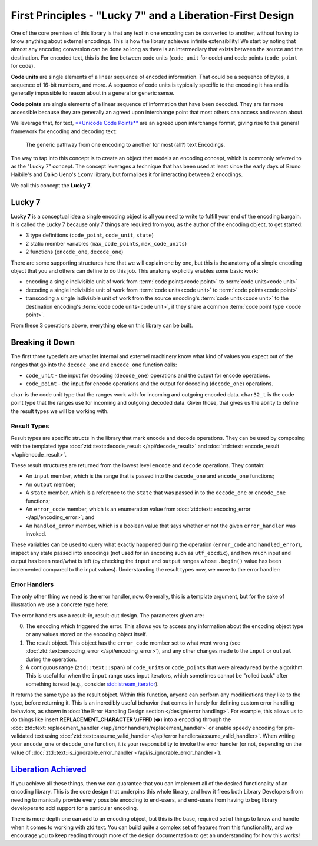 .. =============================================================================
..
.. ztd.text
.. Copyright © 2021 JeanHeyd "ThePhD" Meneide and Shepherd's Oasis, LLC
.. Contact: opensource@soasis.org
..
.. Commercial License Usage
.. Licensees holding valid commercial ztd.text licenses may use this file in
.. accordance with the commercial license agreement provided with the
.. Software or, alternatively, in accordance with the terms contained in
.. a written agreement between you and Shepherd's Oasis, LLC.
.. For licensing terms and conditions see your agreement. For
.. further information contact opensource@soasis.org.
..
.. Apache License Version 2 Usage
.. Alternatively, this file may be used under the terms of Apache License
.. Version 2.0 (the "License") for non-commercial use; you may not use this
.. file except in compliance with the License. You may obtain a copy of the
.. License at
..
..		http:..www.apache.org/licenses/LICENSE-2.0
..
.. Unless required by applicable law or agreed to in writing, software
.. distributed under the License is distributed on an "AS IS" BASIS,
.. WITHOUT WARRANTIES OR CONDITIONS OF ANY KIND, either express or implied.
.. See the License for the specific language governing permissions and
.. limitations under the License.
..
.. =============================================================================>

First Principles - "Lucky 7" and a Liberation-First Design
==========================================================

One of the core premises of this library is that any text in one encoding can be converted to another, without having to know anything about external encodings. This is how the library achieves infinite extensibility! We start by noting that almost any encoding conversion can be done so long as there is an intermediary that exists between the source and the destination. For encoded text, this is the line between code units (``code_unit`` for code) and code points (``code_point`` for code).

**Code units** are single elements of a linear sequence of encoded information. That could be a sequence of bytes, a sequence of 16-bit numbers, and more. A sequence of code units is typically specific to the encoding it has and is generally impossible to reason about in a general or generic sense.

**Code points** are single elements of a linear sequence of information that have been decoded. They are far more accessible because they are generally an agreed upon interchange point that most others can access and reason about.

We leverage that, for text, `**Unicode Code Points** <https://en.wikipedia.org/wiki/Unicode#Code_point_planes_and_blocks>`_ are an agreed upon interchange format, giving rise to this general framework for encoding and decoding text:


.. figure:: /img/encoding_path.png
   :alt: The typical encoding path, from one encoding to another.

   The generic pathway from one encoding to another for most (all?) text Encodings.


The way to tap into this concept is to create an object that models an encoding concept, which is commonly referred to as the "Lucky 7" concept. The concept leverages a technique that has been used at least since the early days of Bruno Haibile's and Daiko Ueno's ``iconv`` library, but formalizes it for interacting between 2 encodings.

We call this concept the **Lucky 7**.




Lucky 7
-------

**Lucky 7** is a conceptual idea a single encoding object is all you need to write to fulfill your end of the encoding bargain. It is called the Lucky 7 because only 7 things are required from you, as the author of the encoding object, to get started:

- 3 type definitions (``code_point``, ``code_unit``, ``state``)
- 2 static member variables (``max_code_points``, ``max_code_units``)
- 2 functions (``encode_one``, ``decode_one``)


.. code-block:: cpp
	:linenos:

	#include <cstddef>
	#include <span>

	struct empty_struct {};

	struct utf_ebcdic {
		// (1)
		using code_unit  = char;
		// (2)
		using code_point = char32_t;
		// (3)
		using state      = empty_struct;

		// (4)
		static constexpr inline std::size_t max_code_points = 1;
		// (5)
		static constexpr inline std::size_t max_code_units  = 6;
		
		// (6)
		ue_encode_result encode_one(
			ztd::text::span<const code_point> input,
			ztd::text::span<code_unit> output,
			state& current,
			ue_encode_error_handler error_handler
		);

		// (7)
		ue_decode_result decode_one(
			ztd::text::span<const code_unit> input,
			ztd::text::span<code_point> output,
			state& current,
			ue_decode_error_handler error_handler
		);
	};


There are some supporting structures here that we will explain one by one, but this is the anatomy of a simple encoding object that you and others can define to do this job. This anatomy explicitly enables some basic work:

- encoding a single indivisible unit of work from :term:`code points<code point>` to :term:`code units<code unit>`
- decoding a single indivisible unit of work from :term:`code units<code unit>` to :term:`code points<code point>`
- transcoding a single indivisible unit of work from the source encoding's :term:`code units<code unit>` to the destination encoding's :term:`code code units<code unit>`, if they share a common :term:`code point type <code point>`.

From these 3 operations above, everything else on this library can be built.



Breaking it Down
----------------

The first three typedefs are what let internal and externel machinery know what kind of values you expect out of the ranges that go into the ``decode_one`` and ``encode_one`` function calls:

- ``code_unit`` - the input for decoding (``decode_one``) operations and the output for encode operations.
- ``code_point`` - the input for encode operations and the output for decoding (``decode_one``) operations.

``char`` is the code unit type that the ranges work with for incoming and outgoing encoded data. ``char32_t`` is the code point type that the ranges use for incoming and outgoing decoded data. Given those, that gives us the ability to define the result types we will be working with.


Result Types
++++++++++++

Result types are specific structs in the library that mark encode and decode operations. They can be used by composing with the templated type :doc:`ztd::text::decode_result </api/decode_result>` and :doc:`ztd::text::encode_result </api/encode_result>`.

.. code-block:: cpp
	:linenos:
	
	#include <ztd/text/encode_result.hpp>
	#include <ztd/text/decode_result.hpp>

	using ue_decode_result = ztd::text::decode_result<
		ztd::text::span<const char>,
		ztd::text::span<char32_t>,
		empty_struct
	>;

	using ue_encode_result = ztd::text::encode_result<
		ztd::text::span<const char32_t>,
		ztd::text::span<char>,
		empty_struct
	>;


These result structures are returned from the lowest level ``encode`` and ``decode`` operations. They contain:

- An ``input`` member, which is the range that is passed into the ``decode_one`` and ``encode_one`` functions;
- An ``output`` member;
- A  ``state`` member, which is a reference to the ``state`` that was passed in to the ``decode_one`` or ``encode_one`` functions;
- An ``error_code`` member, which is an enumeration value from :doc:`ztd::text::encoding_error </api/encoding_error>`; and
- An ``handled_error`` member, which is a boolean value that says whether or not the given ``error_handler`` was invoked.

These variables can be used to query what exactly happened during the operation (``error_code`` and ``handled_error``), inspect any state passed into encodings (not used for an encoding such as ``utf_ebcdic``), and how much input and output has been read/what is left (by checking the ``input`` and ``output`` ranges whose ``.begin()`` value has been incremented compared to the input values). Understanding the result types now, we move to the error handler:


Error Handlers
++++++++++++++

The only other thing we need is the error handler, now. Generally, this is a template argument, but for the sake of illustration we use a concrete type here:

.. code-block:: cpp
	:linenos:

	#include <functional>

	using ue_decode_error_handler = std::function<
		ue_decode_result(
			const utf_ebcdic&,
			ue_decode_result,
			ztd::text::span<char>
		)
	>;

	using ue_encode_error_handler = std::function<
		ue_encode_result(
			const utf_ebcdic&,
			ue_encode_result,
			ztd::text::span<char32_t>
		)
	>;

The error handlers use a result-in, result-out design. The parameters given are:

0. The encoding which triggered the error. This allows you to access any information about the encoding object type or any values stored on the encoding object itself.
1. The result object. This object has the ``error_code`` member set to what went wrong (see :doc:`ztd::text::encoding_error </api/encoding_error>`), and any other changes made to the ``input`` or ``output`` during the operation.
2. A contiguous range (``ztd::text::span``) of ``code_unit``\ s or ``code_point``\ s that were already read by the algorithm. This is useful for when the ``input`` range uses input iterators, which sometimes cannot be "rolled back" after something is read (e.g., consider `std::istream_iterator <https://en.cppreference.com/w/cpp/iterator/istream_iterator>`_).

It returns the same type as the result object. Within this function, anyone can perform any modifications they like to the type, before returning it. This is an incredibly useful behavior that comes in handy for defining custom error handling behaviors, as shown in :doc:`the Error Handling Design section </design/error handling>`. For example, this allows us to do things like insert **REPLACEMENT_CHARACTER \\uFFFD** (�) into a encoding through the :doc:`ztd::text::replacement_handler </api/error handlers/replacement_handler>` or enable speedy encoding for pre-validated text using :doc:`ztd::text::assume_valid_handler </api/error handlers/assume_valid_handler>`. When writing your ``encode_one`` or ``decode_one`` function, it is your responsibility to invoke the error handler (or not, depending on the value of :doc:`ztd::text::is_ignorable_error_handler </api/is_ignorable_error_handler>`).


`Liberation Achieved <https://www.youtube.com/watch?v=cZGEscLKlEQ>`_
--------------------------------------------------------------------

If you achieve all these things, then we can guarantee that you can implement all of the desired functionality of an encoding library. This is the core design that underpins this whole library, and how it frees both Library Developers from needing to manically provide every possible encoding to end-users, and end-users from having to beg library developers to add support for a particular encoding.

.. image:: /img/freedom.png
	:alt: Image of the Presentation during the Black Flag Liberation section from Pure Virtual C++ 2020, a Conference by Microsoft and Sy Brand.
	:target: https://www.youtube.com/watch?v=w4qYf2pvPg4&t=2535

There is more depth one can add to an encoding object, but this is the base, required set of things to know and handle when it comes to working with ztd.text. You can build quite a complex set of features from this functionality, and we encourage you to keep reading through more of the design documentation to get an understanding for how this works!
